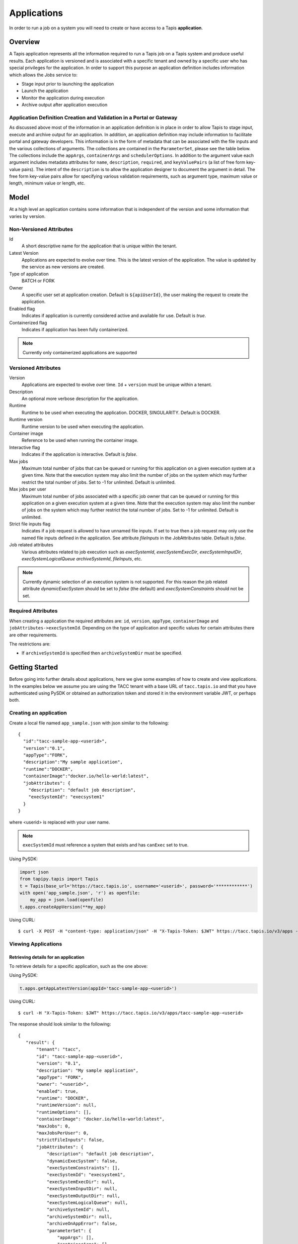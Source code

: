 .. _apps:

=======================================
Applications
=======================================

In order to run a job on a system you will need to create or have access to a Tapis **application**.

-----------------
Overview
-----------------
A Tapis application represents all the information required to run a Tapis job on a Tapis system and produce useful
results. Each application is versioned and is associated with a specific tenant and owned by a specific user who has
special privileges for the application. In order to support this purpose an application definition includes information
which allows the *Jobs* service to:

* Stage input prior to launching the application
* Launch the application
* Monitor the application during execution
* Archive output after application execution

..
    Dynamic Execution System Selection
    ~~~~~~~~~~~~~~~~~~~~~~~~~~~~~~~~~~
    Tapis supports dynamic selection of an execution system at runtime. Each Tapis system has certain capabilities inherent
    in the definition of the system, such as the batch scheduler type, supported container runtimes, certain information
    about the HPC queues, etc. Additional job related capabilities may also be included in a system definition. A job
    request or an application may specify a list of constraints based on these capabilities. These are used for determining
    eligible systems at job execution time.

Application Definition Creation and Validation in a Portal or Gateway
~~~~~~~~~~~~~~~~~~~~~~~~~~~~~~~~~~~~~~~~~~~~~~~~~~~~~~~~~~~~~~~~~~~~~
As discussed above most of the information in an application definition is in place in order to allow Tapis to stage
input, execute and archive output for an application. In addition, an application definition may include information to
facilitate portal and gateway developers. This information is in the form of metadata that can be associated with the
file inputs and the various collections of arguments. The collections are contained in the ``ParameterSet``, please see
the table below. The collections include the ``appArgs``, ``containerArgs`` and ``schedulerOptions``. In addition to the
argument value each argument includes metadata attributes for ``name``, ``description``, ``required``, and
``keyValuePairs`` (a list of free form key-value pairs). The intent of the ``description`` is to allow the application
designer to document the argument in detail. The free form key-value pairs allow for specifying various validation
requirements, such as argument type, maximum value or length, minimum value or length, etc.

-----------------
Model
-----------------
At a high level an application contains some information that is independent of the version and some information that
varies by version.

Non-Versioned Attributes
~~~~~~~~~~~~~~~~~~~~~~~~

Id
  A short descriptive name for the application that is unique within the tenant.
Latest Version
  Applications are expected to evolve over time. This is the latest version of the application. The value is
  updated by the service as new versions are created.
Type of application
  BATCH or FORK
Owner
  A specific user set at application creation. Default is ``${apiUserId}``, the user making the request to
  create the application.
Enabled flag
  Indicates if application is currently considered active and available for use. Default is *true*.
Containerized flag
  Indicates if application has been fully containerized.

.. note::
  Currently only containerized applications are supported

Versioned Attributes
~~~~~~~~~~~~~~~~~~~~

Version
  Applications are expected to evolve over time. ``Id`` + ``version`` must be unique within a tenant.
Description
  An optional more verbose description for the application.
Runtime
  Runtime to be used when executing the application. DOCKER, SINGULARITY. Default is DOCKER.
Runtime version
  Runtime version to be used when executing the application.
Container image
  Reference to be used when running the container image.
Interactive flag
  Indicates if the application is interactive. Default is *false*.
Max jobs
  Maximum total number of jobs that can be queued or running for this application on a given execution system at
  a given time. Note that the execution system may also limit the number of jobs on the system which may further
  restrict the total number of jobs. Set to -1 for unlimited. Default is unlimited.
Max jobs per user
  Maximum total number of jobs associated with a specific job owner that can be queued or running for this application
  on a given execution system at a given time. Note that the execution system may also limit the number of jobs on the
  system which may further restrict the total number of jobs. Set to -1 for unlimited. Default is unlimited.
Strict file inputs flag
  Indicates if a job request is allowed to have unnamed file inputs. If set to true then a job request may only use
  the named file inputs defined in the application. See attribute *fileInputs* in the JobAttributes table.
  Default is *false*.
Job related attributes
  Various attributes related to job execution such as *execSystemId*, *execSystemExecDir*, *execSystemInputDir*,
  *execSystemLogicalQueue* *archiveSystemId*, *fileInputs*, etc.

.. note::
  Currently dynamic selection of an execution system is not supported. For this reason the job related attribute
  *dynamicExecSystem* should be set to *false* (the default) and *execSystemConstraints* should not be set.

Required Attributes
~~~~~~~~~~~~~~~~~~~

When creating a application the required attributes are: ``id``, ``version``, ``appType``,  ``containerImage`` and
``jobAttributes->execSystemId``. Depending on the type of application and specific values for certain attributes there are other requirements.

The restrictions are:

* If ``archiveSystemId`` is specified then ``archiveSystemDir`` must be specified.

--------------------------------
Getting Started
--------------------------------

Before going into further details about applications, here we give some examples of how to create and view applications.
In the examples below we assume you are using the TACC tenant with a base URL of ``tacc.tapis.io`` and that you have
authenticated using PySDK or obtained an authorization token and stored it in the environment variable JWT,
or perhaps both.

Creating an application
~~~~~~~~~~~~~~~~~~~~~~~

Create a local file named ``app_sample.json`` with json similar to the following::

  {
    "id":"tacc-sample-app-<userid>",
    "version":"0.1",
    "appType":"FORK",
    "description":"My sample application",
    "runtime":"DOCKER",
    "containerImage":"docker.io/hello-world:latest",
    "jobAttributes": {
      "description": "default job description",
      "execSystemId": "execsystem1"
    }
  }

where <userid> is replaced with your user name.

.. note::
  ``execSystemId`` must reference a system that exists and has ``canExec`` set to true.

Using PySDK:

.. code-block:: python

 import json
 from tapipy.tapis import Tapis
 t = Tapis(base_url='https://tacc.tapis.io', username='<userid>', password='************')
 with open('app_sample.json', 'r') as openfile:
     my_app = json.load(openfile)
 t.apps.createAppVersion(**my_app)

Using CURL::

   $ curl -X POST -H "content-type: application/json" -H "X-Tapis-Token: $JWT" https://tacc.tapis.io/v3/apps -d @app_sample.json

Viewing Applications
~~~~~~~~~~~~~~~~~~~~

Retrieving details for an application
^^^^^^^^^^^^^^^^^^^^^^^^^^^^^^^^^^^^^

To retrieve details for a specific application, such as the one above:

Using PySDK:

.. code-block:: python

 t.apps.getAppLatestVersion(appId='tacc-sample-app-<userid>')

Using CURL::

 $ curl -H "X-Tapis-Token: $JWT" https://tacc.tapis.io/v3/apps/tacc-sample-app-<userid>

The response should look similar to the following::

 {
    "result": {
        "tenant": "tacc",
        "id": "tacc-sample-app-<userid>",
        "version": "0.1",
        "description": "My sample application",
        "appType": "FORK",
        "owner": "<userid>",
        "enabled": true,
        "runtime": "DOCKER",
        "runtimeVersion": null,
        "runtimeOptions": [],
        "containerImage": "docker.io/hello-world:latest",
        "maxJobs": 0,
        "maxJobsPerUser": 0,
        "strictFileInputs": false,
        "jobAttributes": {
            "description": "default job description",
            "dynamicExecSystem": false,
            "execSystemConstraints": [],
            "execSystemId": "execsystem1",
            "execSystemExecDir": null,
            "execSystemInputDir": null,
            "execSystemOutputDir": null,
            "execSystemLogicalQueue": null,
            "archiveSystemId": null,
            "archiveSystemDir": null,
            "archiveOnAppError": false,
            "parameterSet": {
                "appArgs": [],
                "containerArgs": [],
                "schedulerOptions": [],
                "envVariables": [],
                "archiveFilter": {
                    "includes": [],
                    "excludes": [],
                    "includeLaunchFiles": true
                }
            },
            "fileInputs": [],
            "nodeCount": 1,
            "coresPerNode": 1,
            "memoryMB": 100,
            "maxMinutes": 10,
            "subscriptions": [],
            "tags": []
        },
        "tags": [],
        "notes": {},
        "uuid": "40a60a11-41fe-45ea-8674-d2cfe04992f6",
        "deleted": false,
        "created": "2021-04-22T21:30:10.590999Z",
        "updated": "2021-04-22T21:30:10.590999Z"
    },
    "status": "success",
    "message": "TAPIS_FOUND App found: tacc-sample-app-<userid>",
    "version": "0.0.1-SNAPSHOT",
    "metadata": null
 }

Retrieving details for all applications
^^^^^^^^^^^^^^^^^^^^^^^^^^^^^^^^^^^^^^^

To see the current list of applications that you are authorized to view:

.. comment
.. comment (NOTE: See the section below on searching and filtering to find out how to control the amount of information returned)

Using PySDK:

.. code-block:: python

 t.apps.getApps()

Using CURL::

 $ curl -H "X-Tapis-Token: $JWT" https://tacc.tapis.io/v3/apps?select=allAttributes

The response should contain a list of items similar to the single listing shown above.

-----------------------------------
Minimal Definition and Restrictions
-----------------------------------
When creating an application the required attributes are: *id*, *version*, *appType*, *containerImage* and
*jobAttributes->execSystemId*. Depending on the type of application and specific values for certain attributes there are
other requirements. The restrictions are:

* If *archiveSystemId* is specified then *archiveSystemDir* is required.
* If *appType* is FORK then the following attributes may not be specified: *maxJobs*, *maxJobsPerUser*, *nodeCount*,
  *coresPerNode*, *memoryMB*, *maxMinutes*.

------------------
Version
------------------
Versioning scheme is at the discretion of the application author. The combination of ``tenant+id+version`` uniquely
identifies an application in the Tapis environment. It is recommended that a two or three level form of
semantic versioning be used. The fully qualified application reference within a tenant is constructed by appending
a hyphen to the name followed by the version string. For example, the first two versions of an application might
be myapp-0.0.1 and myapp-0.0.2. If a version is not specified when retrieving an application then by default the most
recently created version of the application will be returned.

-------------------------
Containerized Application
-------------------------
An application that has been containerized is one that can be executed using a single container image. Tapis will use
the appropriate container runtime command and provide support for making the input and output directories available to
the container when running the container image.

.. note::
  Currently only containerized applications are supported

------------------------------
Directory Semantics and Macros
------------------------------
At job submission time the Jobs service supports the use of macros based on template variables. These variables may be
referenced when specifying directories in an application definition. For a full list of supported variables please see
the Jobs Service. Here are some examples of variables that may be used when specifying directories for an application:

* *jobId* - The Id of the job determined at job submission.
* *jobOwner* - The owner of the job determined at job submission.
* *jobWorkingDir* - Default parent directory from which a job is run. This will be relative to the effective root
  directory *rootDir* on the execution system. *rootDir* and *jobWorkingDir* are attributes of the execution system.
* *HOST_EVAL($<ENV_VARIABLE>)* - The value of the environment variable *ENV_VARIABLE* when evaluated on the execution
  system host when logging in under the job's effective user ID. This is a dynamic value determined at job submission
  time. The function *HOST_EVAL()* extracts specific environment variable values for use during job setup. In
  particular, the TACC specific values of *$HOME*, *$WORK*, *$SCRATCH* and *$FLASH* can be referenced. The specified
  environment variable name is used **as-is**. It is **not** subject to macro substitution. However, the function call
  can have a path string appended to it, such as in *HOST_EVAL($SCRATCH)/tmp/${jobId}*, and macro substitution will be
  applied to the path string.

-----------------
Permissions
-----------------
At application creation time the owner is given full authorization. Authorizations for other users must be granted
in separate API calls.
Permissions may be granted and revoked through the applications API. Please
note that grants and revokes through this service only impact the default role for the
user. A user may still have access through permissions in another role. So even after
revoking permissions through this service when permissions are retrieved the access may
still be listed. This indicates access has been granted via another role.

Permissions are specified as either ``*`` for all permissions or some combination of the
following specific permissions: ``("READ","MODIFY","EXECUTE")``. Specifying permissions in all
lower case is also allowed. Having ``MODIFY`` implies ``READ``.

-----------------
Deletion
-----------------
An application may be deleted and undeleted. Deletion means the application is marked as deleted and is no longer
available for use. By default deleted applications will not be included in searches and operations on deleted
applications will not be allowed. When listing applications the query parameter *showDeleted* may be used in order to
include deleted applications in the results. Note that deletion applies to all version of an application. It is not
possible to delete a specific version.

-----------------------------
Application Attributes Table
-----------------------------

+---------------------+----------------+----------------------+--------------------------------------------------------------------------------------+
| Attribute           | Type           | Example              | Notes                                                                                |
+=====================+================+======================+======================================================================================+
| tenant              | String         | designsafe           | - Name of the tenant for which the application is defined.                           |
|                     |                |                      | - *tenant* + $version* + *id* must be unique.                                        |
|                     |                |                      |                                                                                      |
+---------------------+----------------+----------------------+--------------------------------------------------------------------------------------+
| id                  | String         | my-ds-app            | - Name of the application. URI safe, see RFC 3986.                                   |
|                     |                |                      | - *tenant* + $version* + *id* must be unique.                                        |
|                     |                |                      | - Allowed characters: Alphanumeric [0-9a-zA-Z] and special characters [-._~].        |
|                     |                |                      | - **Required** at creation time.                                                     |
+---------------------+----------------+----------------------+--------------------------------------------------------------------------------------+
| version             | String         | 0.0.1                | - Version of the application. URI safe, see RFC 3986.                                |
|                     |                |                      | - *tenant* + $version* + *id* must be unique.                                        |
|                     |                |                      | - Allowed characters: Alphanumeric [0-9a-zA-Z] and special characters [-._~].        |
|                     |                |                      | - **Required** at creation time.                                                     |
+---------------------+----------------+----------------------+--------------------------------------------------------------------------------------+
| description         | String         | A sample application | - Description                                                                        |
+---------------------+----------------+----------------------+--------------------------------------------------------------------------------------+
| appType             | enum           | BATCH                | - Type of application.                                                               |
|                     |                |                      | - Types: BATCH, FORK                                                                 |
|                     |                |                      | - **Required** at creation time.                                                     |
+---------------------+----------------+----------------------+--------------------------------------------------------------------------------------+
| owner               | String         | jdoe                 | - User name of *owner*. Default is *${apiUserId}*.                                   |
|                     |                |                      | - Variable references: *${apiUserId}*                                                |
+---------------------+----------------+----------------------+--------------------------------------------------------------------------------------+
| enabled             | boolean        | FALSE                | - Indicates if application currently enabled for use. Default is TRUE.               |
+---------------------+----------------+----------------------+--------------------------------------------------------------------------------------+
| runtime             | enum           | SINGULARITY          | - Runtime to be used when executing the application. Default is DOCKER.              |
|                     |                |                      | - Runtimes: DOCKER, SINGULARITY                                                      |
+---------------------+----------------+----------------------+--------------------------------------------------------------------------------------+
| runtimeVersion      | String         | 2.5.2                | - Version or range of versions required.                                             |
+---------------------+----------------+----------------------+--------------------------------------------------------------------------------------+
| runtimeOptions      | [enum]         |                      | - Options that apply to specific runtimes.                                           |
|                     |                |                      | - NONE, SINGULARITY_START, SINGULARITY_RUN                                           |
|                     |                |                      | - Default is NONE.                                                                   |
+---------------------+----------------+----------------------+--------------------------------------------------------------------------------------+
| containerImage      | String         |docker.io/hello-world | - Reference for the container image. Other examples:                                 |
|                     |                |                      | - Singularity: shub://GodloveD/lolcow                                                |
|                     |                |                      | - Docker: tapis/hello-tapis:0.0.1                                                    |
|                     |                |                      | - **Required** at creation time.                                                     |
+---------------------+----------------+----------------------+--------------------------------------------------------------------------------------+
| maxJobs             | int            | 10                   | - Max number of jobs that can be running for this app on a system.                   |
|                     |                |                      | - System may also limit the number of jobs.                                          |
|                     |                |                      | - Set to -1 for unlimited. Default is unlimited.                                     |
+---------------------+----------------+----------------------+--------------------------------------------------------------------------------------+
| maxJobsPerUser      | int            | 2                    | - Max number of jobs per job owner.                                                  |
|                     |                |                      | - System may also limit the number of jobs.                                          |
|                     |                |                      | - Set to -1 for unlimited. Default is unlimited.                                     |
+---------------------+----------------+----------------------+--------------------------------------------------------------------------------------+
| strictFileInputs    | boolean        | FALSE                | - Indicates if a job request is allowed to have unnamed file inputs.                 |
|                     |                |                      | - If TRUE then a job request may only use named file inputs defined in the app.      |
|                     |                |                      | - Default is FALSE.                                                                  |
+---------------------+----------------+----------------------+--------------------------------------------------------------------------------------+
| jobAttributes       | JobAttributes  |                      | - Various attributes related to job execution.                                       |
|                     |                |                      | - See table below.                                                                   |
|                     |                |                      | - **Required** at creation time.                                                     |
+---------------------+----------------+----------------------+--------------------------------------------------------------------------------------+
| tags                | [String]       |                      | - List of tags as simple strings.                                                    |
+---------------------+----------------+----------------------+--------------------------------------------------------------------------------------+
| notes               | String         |{"project": "myproj"} | - Simple metadata in the form of a Json object.                                      |
+---------------------+----------------+----------------------+--------------------------------------------------------------------------------------+
| uuid                | UUID           | 20281                | - Auto-generated by service.                                                         |
+---------------------+----------------+----------------------+--------------------------------------------------------------------------------------+
| created             | Timestamp      | 2020-06-19T15:10:43Z | - When the app was created. Maintained by service.                                   |
+---------------------+----------------+----------------------+--------------------------------------------------------------------------------------+
| updated             | Timestamp      | 2020-07-04T23:21:22Z | - When the app was last updated. Maintained by service.                              |
+---------------------+----------------+----------------------+--------------------------------------------------------------------------------------+

------------------------
JobAttributes Table
------------------------

..
    | dynamicExecSystem   | boolean        |                      | - Indicates if constraints are to be used to select an execution system.             |
    |                     |                |                      | - The default is FALSE.                                                              |
    +---------------------+----------------+----------------------+--------------------------------------------------------------------------------------+
    | execSystem          | [String]       | ["A=aval AND",       | - Capability constraints to use when dynamically searching for an execution system.  |
    | Constraints         |                |   "B=bval"]          |                                                                                      |
    +---------------------+----------------+----------------------+--------------------------------------------------------------------------------------+

+---------------------+----------------+----------------------+--------------------------------------------------------------------------------------+
| Attribute           | Type           | Example              | Notes                                                                                |
+=====================+================+======================+======================================================================================+
| description         | String         |                      | - Description to be filled in when this application is used to run a job.            |
|                     |                |                      | - Macros allow this to act as a template to be filled in at job runtime.             |
+---------------------+----------------+----------------------+--------------------------------------------------------------------------------------+
| execSystemId        | String         |                      | - Specific system on which the application is to be run.                             |
+---------------------+----------------+----------------------+--------------------------------------------------------------------------------------+
| execSystemExecDir   | String         |                      | - Directory where application assets are staged.                                     |
|                     |                |                      | - Current working directory at application launch time.                              |
|                     |                |                      | - Macro template variables such as ${jobWorkingDir} may be used.                     |
|                     |                |                      | - Default is ${jobWorkingDir}/jobs/${jobId}                                          |
+---------------------+----------------+----------------------+--------------------------------------------------------------------------------------+
| execSystemInputDir  | String         |                      | - Directory where Tapis is to stage the inputs required by the application.          |
|                     |                |                      | - Macro template variables such as ${jobWorkingDir} may be used.                     |
|                     |                |                      | - Default is ${jobWorkingDir}/jobs/${jobId}                                          |
+---------------------+----------------+----------------------+--------------------------------------------------------------------------------------+
| execSystemOutputDir | String         |                      | - Directory where Tapis expects the application to store its final output results.   |
|                     |                |                      | - Files here are candidates for archiving.                                           |
|                     |                |                      | - Macro template variables such as ${jobWorkingDir} may be used.                     |
|                     |                |                      | - Default is ${jobWorkingDir}/jobs/${jobId}/output                                   |
+---------------------+----------------+----------------------+--------------------------------------------------------------------------------------+
| execSystem          | String         | normal               | - LogicalQueue to use when running the job.                                          |
| LogicalQueue        |                |                      |                                                                                      |
+---------------------+----------------+----------------------+--------------------------------------------------------------------------------------+
| archiveSystemId     | String         |                      | - System to use when archiving outputs.                                              |
+---------------------+----------------+----------------------+--------------------------------------------------------------------------------------+
| archiveSystemDir    | String         |                      | - Directory on *archiveSystemId* where outputs will be placed.                       |
|                     |                |                      | - This will be relative to the effective root directory defined for archiveSystemId. |
|                     |                |                      | - Default is ${jobWorkingDir}/jobs/${jobId}                                          |
+---------------------+----------------+----------------------+--------------------------------------------------------------------------------------+
| archiveOnAppError   | boolean        |                      | - Indicates if outputs should be archived if there is an error while running job.    |
|                     |                |                      | - The default is TRUE.                                                               |
+---------------------+----------------+----------------------+--------------------------------------------------------------------------------------+
| parameterSet        | ParameterSet   |                      | - Various collections used during job execution.                                     |
|                     |                |                      | - App arguments, container arguments, scheduler options, environment variables, etc. |
|                     |                |                      | - See table below.                                                                   |
+---------------------+----------------+----------------------+--------------------------------------------------------------------------------------+
| fileInputs          | [FileInput]    |                      | - Collection of inputs for the application.                                          |
|                     |                |                      | - Each input must have a name and may be defined as required or optional.            |
|                     |                |                      | - *strictFileInputs*=TRUE means only inputs defined here may be specified for job.   |
|                     |                |                      | - See table below.                                                                   |
+---------------------+----------------+----------------------+--------------------------------------------------------------------------------------+
| nodeCount           | int            |                      | - Number of nodes to request during job submission.                                  |
+---------------------+----------------+----------------------+--------------------------------------------------------------------------------------+
| coresPerNode        | int            |                      | - Number of cores per node to request during job submission.                         |
+---------------------+----------------+----------------------+--------------------------------------------------------------------------------------+
| memoryMB            | int            |                      | - Memory in megabytes to request during job submission.                              |
+---------------------+----------------+----------------------+--------------------------------------------------------------------------------------+
| maxMinutes          | int            |                      | - Run time to request during job submission.                                         |
+---------------------+----------------+----------------------+--------------------------------------------------------------------------------------+
| subscriptions       |                |                      | - Notification subscriptions.                                                        |
|                     |                |                      | - See table below.                                                                   |
+---------------------+----------------+----------------------+--------------------------------------------------------------------------------------+
| tags                | [String]       |                      | - List of tags as simple strings.                                                    |
+---------------------+----------------+----------------------+--------------------------------------------------------------------------------------+

-----------------------------
ParameterSet Attributes Table
-----------------------------

+---------------------+----------------+----------------------+--------------------------------------------------------------------------------------+
| Attribute           | Type           | Example              | Notes                                                                                |
+=====================+================+======================+======================================================================================+
| appArgs             | [Arg]          |                      | - Command line arguments passed to the application.                                  |
|                     |                |                      | - See table below.                                                                   |
+---------------------+----------------+----------------------+--------------------------------------------------------------------------------------+
| containerArgs       | [Arg]          |                      | - Command line arguments passed to the container runtime.                            |
|                     |                |                      | - See table below.                                                                   |
+---------------------+----------------+----------------------+--------------------------------------------------------------------------------------+
| schedulerOptions    | [Arg]          |                      | - Scheduler options passed to the HPC batch scheduler.                               |
|                     |                |                      | - See table below.                                                                   |
+---------------------+----------------+----------------------+--------------------------------------------------------------------------------------+
| envVariables        | [String]       |                      | - Environment variables placed into the runtime environment.                         |
|                     |                |                      | - Specified in the form <key>=<value> where <value> is optional.                     |
+---------------------+----------------+----------------------+--------------------------------------------------------------------------------------+
| archiveFilter       | ArchiveFilter  |                      | - Sets of files to include or exclude when archiving.                                |
|                     |                |                      | - Default is to include all files in *execSystemOutputDir*.                          |
|                     |                |                      | - See table below.                                                                   |
+---------------------+----------------+----------------------+--------------------------------------------------------------------------------------+

------------------------------
ArchiveFilter Attributes Table
------------------------------

+---------------------+----------------+----------------------+--------------------------------------------------------------------------------------+
| Attribute           | Type           | Example              | Notes                                                                                |
+=====================+================+======================+======================================================================================+
| includes            | [String]       |                      | - Files to include when archiving after execution of the application.                |
|                     |                |                      | - excludes list has precedence.                                                      |
+---------------------+----------------+----------------------+--------------------------------------------------------------------------------------+
| excludes            | [String]       |                      | - Files to skip when archiving after execution of the application.                   |
|                     |                |                      | - excludes list has precedence.                                                      |
+---------------------+----------------+----------------------+--------------------------------------------------------------------------------------+
| includeLaunchFiles  | boolean        |                      | - Indicates if Tapis generated launch scripts are to be included when archiving.     |
|                     |                |                      | - The default is TRUE.                                                               |
+---------------------+----------------+----------------------+--------------------------------------------------------------------------------------+

------------------------
Arg Attributes Table
------------------------

+---------------------+----------------+----------------------+--------------------------------------------------------------------------------------+
| Attribute           | Type           | Example              | Notes                                                                                |
+=====================+================+======================+======================================================================================+
| arg                 | String         |                      | - Value for the argument                                                             |
|                     |                |                      | - **Required** at creation time.                                                     |
+---------------------+----------------+----------------------+--------------------------------------------------------------------------------------+
| meta->name          | String         |                      | - Identifying label associated with the argument.                                    |
|                     |                |                      | - **Required** at creation time if metadata is included.                             |
+---------------------+----------------+----------------------+--------------------------------------------------------------------------------------+
| meta->description   | String         |                      | - Optional description of the argument which may include usage, purpose, etc.        |
+---------------------+----------------+----------------------+--------------------------------------------------------------------------------------+
| meta->required      | boolean        |                      | - Indicates if input must be present prior to execution of the application.          |
|                     |                |                      | - Default is FALSE.                                                                  |
+---------------------+----------------+----------------------+--------------------------------------------------------------------------------------+
| meta->keyValuePairs | [KeyValuePair] |                      | - Additional information as key-value pairs.                                         |
|                     |                |                      | - May include validation information such as expected type, minimum value, etc.      |
|                     |                |                      | - key is required, value is optional.                                                |
+---------------------+----------------+----------------------+--------------------------------------------------------------------------------------+

--------------------------
FileInput Attributes Table
--------------------------

+---------------------+----------------+----------------------+--------------------------------------------------------------------------------------+
| Attribute           | Type           | Example              | Notes                                                                                |
+=====================+================+======================+======================================================================================+
| sourceUrl           | String         |                      | - Source used by the Jobs service when transferring files.                           |
+---------------------+----------------+----------------------+--------------------------------------------------------------------------------------+
| targetPath          | String         |                      | - Target path used by the Jobs service when transferring files.                      |
+---------------------+----------------+----------------------+--------------------------------------------------------------------------------------+
| inPlace             | boolean        |                      | - Indicates if staging will be done in place. Please see Jobs Service.               |
|                     |                |                      | - Default is FALSE.                                                                  |
+---------------------+----------------+----------------------+--------------------------------------------------------------------------------------+
| meta->name          | String         |                      | - Identifying label associated with the input. Typically used during a job request.  |
|                     |                |                      | - **Required** at creation time.                                                     |
+---------------------+----------------+----------------------+--------------------------------------------------------------------------------------+
| meta->description   | String         |                      | - Optional description.                                                              |
+---------------------+----------------+----------------------+--------------------------------------------------------------------------------------+
| meta->required      | boolean        |                      | - Indicates if input must be present prior to execution of the application.          |
|                     |                |                      | - Default is FALSE.                                                                  |
+---------------------+----------------+----------------------+--------------------------------------------------------------------------------------+
| meta->keyValuePairs | [KeyValuePair] |                      | - Additional information as key-value pairs.                                         |
|                     |                |                      | - key is required, value is optional.                                                |
+---------------------+----------------+----------------------+--------------------------------------------------------------------------------------+

-----------------------
Searching
-----------------------
The service provides a way for users to search for applications based on a list of search conditions provided either as query
parameters for a GET call or a list of conditions in a request body for a POST call to a dedicated search endpoint.

Search using GET
~~~~~~~~~~~~~~~~
To search when using a GET request to the ``apps`` endpoint a list of search conditions may be specified
using a query parameter named ``search``. Each search condition must be surrounded with parentheses, have three parts
separated by the character ``.`` and be joined using the character ``~``.
All conditions are combined using logical AND. The general form for specifying the query parameter is as follows::

  ?search=(<attribute_1>.<op_1>.<value_1>)~(<attribute_2>.<op_2>.<value_2>)~ ... ~(<attribute_N>.<op_N>.<value_N>)

Attribute names are given in the table above and may be specified using Camel Case or Snake Case.

Supported operators: ``eq`` ``neq`` ``gt`` ``gte`` ``lt`` ``lte`` ``in`` ``nin`` ``like`` ``nlike`` ``between`` ``nbetween``

For more information on search operators, handling of timestamps, lists, quoting, escaping and other general information on
search please see <TBD>.

Example CURL command to search for applications that have ``Test`` in the id, are of type FORK and allow for *maxJobs*
greater than ``5``::

 $ curl -H "X-Tapis-Token: $JWT" https://tacc.tapis.io/v3/apps?search="(id.like.*Test*)~(app_type.eq.FORK)~(max_jobs.gt.5)"

Notes:

* For the ``like`` and ``nlike`` operators the wildcard character ``*`` matches zero or more characters and ``!`` matches exactly one character.
* For the ``between`` and ``nbetween`` operators the value must be a two item comma separated list of unquoted values.
* If there is only one condition the surrounding parentheses are optional.
* In a shell environment the character ``&`` separating query parameters must be escaped with a backslash.
* In a shell environment the query value must be surrounded by double quotes and the following characters must be escaped with a backslash in order to be properly interpreted by the shell:

  * ``"`` ``\`` `````

* Attribute names may be specified using Camel Case or Snake Case.
* Following complex attributes not supported when searching:

  * ``jobAttributes`` ``tags``  ``notes``


Dedicated Search Endpoint
~~~~~~~~~~~~~~~~~~~~~~~~~
The service provides the dedicated search endpoint ``apps/search/apps`` for specifying complex queries. Using a GET
request to this endpoint provides functionality similar to above but with a different syntax. For more complex
queries a POST request may be used with a request body specifying the search conditions using an SQL-like syntax.

Search using GET on Dedicated Endpoint
^^^^^^^^^^^^^^^^^^^^^^^^^^^^^^^^^^^^^^
Sending a GET request to the search endpoint provides functionality very similar to that provided for the endpoint
``apps`` described above. A list of search conditions may be specified using a series of query parameters, one for each attribute.
All conditions are combined using logical AND. The general form for specifying the query parameters is as follows::

  ?<attribute_1>.<op_1>=<value_1>&<attribute_2>.<op_2>=<value_2>)& ... &<attribute_N>.<op_N>=<value_N>

Attribute names are given in the table above and may be specified using Camel Case or Snake Case.

Supported operators: ``eq`` ``neq`` ``gt`` ``gte`` ``lt`` ``lte`` ``in`` ``nin`` ``like`` ``nlike`` ``between`` ``nbetween``

For more information on search operators, handling of timestamps, lists, quoting, escaping and other general information on
search please see <TBD>.

Example CURL command to search for applications that have ``Test`` in the id, are of type FORK and allow for *maxJobs*
greater than ``5``::

 $ curl -H "X-Tapis-Token: $JWT" https://tacc.tapis.io/v3/apps/search/apps?id.like=*Test*\&app_type.eq=FORK\&max_jobs.gt=5

Notes:

* For the ``like`` and ``nlike`` operators the wildcard character ``*`` matches zero or more characters and ``!`` matches exactly one character.
* For the ``between`` and ``nbetween`` operators the value must be a two item comma separated list of unquoted values.
* In a shell environment the character ``&`` separating query parameters must be escaped with a backslash.
* Attribute names may be specified using Camel Case or Snake Case.
* Following complex attributes not supported when searching:

  * ``jobAttributes`` ``tags``  ``notes``

Search using POST on Dedicated Endpoint
^^^^^^^^^^^^^^^^^^^^^^^^^^^^^^^^^^^^^^^
More complex search queries are supported when sending a POST request to the endpoint ``apps/search/apps``.
For these requests the request body must contain json with a top level property name of ``search``. The
``search`` property must contain an array of strings specifying the search criteria in
an SQL-like syntax. The array of strings are concatenated to form the full search query.
The full query must be in the form of an SQL-like ``WHERE`` clause. Note that not all SQL features are supported.

For example, to search for apps that are owned by ``jdoe`` and of type ``FORK`` or owned by
``jsmith`` and allow for *maxJobs* less than ``5`` create a local file named ``app_search.json``
with following json::

  {
    "search":
      [
        "(owner = 'jdoe' AND app_type = 'FORK') OR",
        "(owner = 'jsmith' AND max_jobs < 5)"
      ]
  }

To execute the search use a CURL command similar to the following::

   $ curl -X POST -H "content-type: application/json" -H "X-Tapis-Token: $JWT" https://tacc.tapis.io/v3/apps/search/apps -d @app_search.json

Notes:

* String values must be surrounded by single quotes.
* Values for BETWEEN must be surrounded by single quotes.
* Search query parameters as described above may not be used in conjunction with a POST request.
* SQL features not supported include:

  * ``IS NULL`` and ``IS NOT NULL``
  * Arithmetic operations
  * Unary operators
  * Specifying escape character for ``LIKE`` operator


Map of SQL operators to Tapis operators
***************************************
+----------------+----------------+
| Sql Operator   | Tapis Operator |
+================+================+
| =              | eq             |
+----------------+----------------+
| <>             | neq            |
+----------------+----------------+
| <              | lt             |
+----------------+----------------+
| <=             | lte            |
+----------------+----------------+
| >              | gt             |
+----------------+----------------+
| >=             | gte            |
+----------------+----------------+
| LIKE           | like           |
+----------------+----------------+
| NOT LIKE       | nlike          |
+----------------+----------------+
| BETWEEN        | between        |
+----------------+----------------+
| NOT BETWEEN    | nbetween       |
+----------------+----------------+
| IN             | in             |
+----------------+----------------+
| NOT IN         | nin            |
+----------------+----------------+

-----------------------
Sort, Limit and Select
-----------------------
When a list of applications is being retrieved the service provides for sorting and limiting the results. When retrieving
either a list of resources or a single resource the service also provides a way to *select* which fields (i.e.
attributes) are included in the results. Sorting, limiting and attribute selection are supported using query parameters.

Selecting
~~~~~~~~~
When retrieving applications the fields (i.e. attributes) to be returned may be specified as a comma separated list using
a query parameter named ``select``. Attribute names may be given using Camel Case or Snake Case.

Notes:

 * Special select keywords are supported: ``allAttributes`` and ``summaryAttributes``
 * Summary attributes include:

   * ``id``, ``version``, ``appType``, ``owner``

 * By default all attributes are returned when retrieving a single resource via the endpoint apps/<app_id>.
 * By default summary attributes are returned when retrieving a list of applications.
 * Specifying nested attributes is not supported.
 * The attribute ``id`` is always returned.

For example, to return only the attributes ``version`` and ``containerImage`` the
CURL command would look like this::

 $ curl -H "X-Tapis-Token: $JWT" https://tacc.tapis.io/v3/apps?select=version,containerImage

The response should look similar to the following::

 {
    "result": [
        {
            "id": "TestApp1",
            "version": "0.0.1",
            "containerImage": "containterimage1"
        },
        {
            "id": "JobApp1",
            "version": "0.0.1",
            "containerImage": "containterimage1"
        },
        {
            "id": "JobAppWithInput",
            "version": "0.0.1",
            "containerImage": "containterimage1"
        },
        {
            "id": "SleepSeconds",
            "version": "0.0.1",
            "containerImage": "tapis/testapps:main"
        }
    ],
    "status": "success",
    "message": "TAPIS_FOUND Apps found: 11 applications",
    "version": "0.0.1-SNAPSHOT",
    "metadata": {
        "recordCount": 4,
        "recordLimit": 100,
        "recordsSkipped": 0,
        "orderBy": null,
        "startAfter": null,
        "totalCount": -1
    }
 }


Sorting
~~~~~~~
The query parameter for sorting is named ``orderBy`` and the value is the attribute name to sort on with an optional
sort direction. The general format is ``<attribute_name>(<dir>)``. The direction may be ``asc`` for ascending or
``desc`` for descending. The default direction is ascending.

Examples:

 * orderBy=id
 * orderBy=id(asc)
 * orderBy=name(desc),created
 * orderBy=id(asc),created(desc)

Limiting
~~~~~~~~
Additional query parameters may be used in order to limit the number and starting point for results. This is useful for
implementing paging. The query parameters are:

 * ``limit`` - Limit number of items returned. For example limit=10.

   * Use 0 or less for unlimited.
   * Default is 100.

 * ``skip`` - Number of items to skip. For example skip=10.

   * May not be used with startAfter.
   * Default is 0.

 * ``startAfter`` - Where to start when sorting. For example limit=10&orderBy=id(asc),created(desc)&startAfter=101

   * May not be used with ``skip``.
   * Must also specify ``orderBy``.
   * The value of ``startAfter`` applies to the major ``orderBy`` field.
   * Condition is context dependent. For ascending the condition is value > ``startAfter`` and for descending the condition is value < ``startAfter``.

When implementing paging it is recommend to always use ``orderBy`` and when possible use ``limit+startAfter`` rather
than ``limit+skip``. Sorting should always be included since returned results are not guaranteed to be in the same order
for each call. The combination of ``limit+startAfter`` is preferred because ``limit+skip`` is more likely to result in
inconsistent results as records are added and removed. Using ``limit+startAfter`` works best when the attribute has a
natural sequential ordering such as when an attribute represents a timestamp or a sequential ID.

---------------
Tapis Responses
---------------
For requests that return a list of resources the response result object will contain the list of resource records that
match the user's query and the response metadata object will contain information related to sorting and limiting.

The metadata object will contain the following information:

 * ``recordCount`` - Actual number of records returned.
 * ``recordLimit`` - The limit query parameter specified in the request. -1 if query parameter was not specified.
 * ``recordsSkipped`` - The skip query parameter specified in the request. -1 if query parameter was not specified.
 * ``orderBy`` - The orderBy query parameter specified in the request. Empty string if query parameter was not specified.
 * ``startAfter`` - The startAfter query parameter specified in the request. Empty string if query parameter was not specified.
 * ``totalCount`` - Total number of records that would have been returned without a limit query parameter being imposed. -1 if total count was not computed.

For performance reasons computation of ``totalCount`` is only determined on demand. This is controlled by the boolean
query parameter ``computeTotal``. By default ``computeTotal`` is *false*.

Example query and response:

Query::

 $ curl -H "X-Tapis-Token: $JWT" https://tacc.tapis.io/v3/apps?limit=2&orderBy=id(desc)

Response::

 {
    "result": [
        {
            "id": "TestApp1",
            "version": "0.0.1",
            "appType": "BATCH",
            "owner": "testuser2"
        },
        {
            "id": "tacc-sample-app",
            "version": "0.1",
            "appType": "FORK",
            "owner": "testuser2"
        }
    ],
    "status": "success",
    "message": "TAPIS_FOUND Apps found: 2 applications",
    "version": "0.0.1-SNAPSHOT",
    "metadata": {
        "recordCount": 2,
        "recordLimit": 2,
        "recordsSkipped": 0,
        "orderBy": "id(desc)",
        "startAfter": null,
        "totalCount": -1
    }
  }

